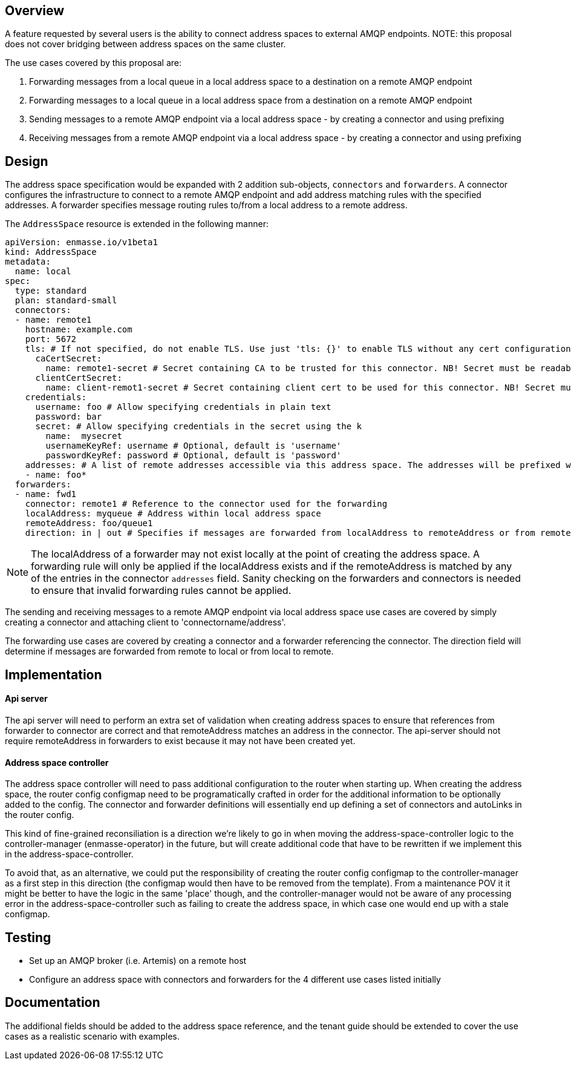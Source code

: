 == Overview

A feature requested by several users is the ability to connect address spaces to external AMQP endpoints. NOTE: this proposal does not cover bridging between address spaces on the same cluster.

The use cases covered by this proposal are:

1. Forwarding messages from a local queue in a local address space to a destination on a remote AMQP endpoint
1. Forwarding messages to a local queue in a local address space from a destination on a remote AMQP endpoint
1. Sending messages to a remote AMQP endpoint via a local address space - by creating a connector and using prefixing
1. Receiving messages from a remote AMQP endpoint via a local address space - by creating a connector and using prefixing

== Design

The address space specification would be expanded with 2 addition sub-objects, `connectors` and `forwarders`. A connector configures the infrastructure to connect to a remote AMQP endpoint and add address matching rules with the specified addresses. A forwarder specifies message routing rules to/from a local address to a remote address.  

The `AddressSpace` resource is extended in the following manner:

```
apiVersion: enmasse.io/v1beta1
kind: AddressSpace
metadata:
  name: local
spec:
  type: standard
  plan: standard-small
  connectors:
  - name: remote1
    hostname: example.com
    port: 5672
    tls: # If not specified, do not enable TLS. Use just 'tls: {}' to enable TLS without any cert configuration.
      caCertSecret:
        name: remote1-secret # Secret containing CA to be trusted for this connector. NB! Secret must be readable by the system:serviceaccount:enmasse-infra:address-space-controller service account.
      clientCertSecret:
        name: client-remot1-secret # Secret containing client cert to be used for this connector. NB! Secret must be readable by the system:serviceaccount:enmasse-infra:address-space-controller service account.
    credentials:
      username: foo # Allow specifying credentials in plain text
      password: bar
      secret: # Allow specifying credentials in the secret using the k
        name:  mysecret
        usernameKeyRef: username # Optional, default is 'username'
        passwordKeyRef: password # Optional, default is 'password'
    addresses: # A list of remote addresses accessible via this address space. The addresses will be prefixed with the connector name (remote1/foo*). Addresses can be suffixed by a 'match all' wildcard.
    - name: foo*
  forwarders:
  - name: fwd1
    connector: remote1 # Reference to the connector used for the forwarding
    localAddress: myqueue # Address within local address space
    remoteAddress: foo/queue1 
    direction: in | out # Specifies if messages are forwarded from localAddress to remoteAddress or from remoteAddress to localAddress.
```

NOTE: The localAddress of a forwarder may not exist locally at the point of creating the address space. A forwarding rule will only be applied if the localAddress exists and if the remoteAddress is matched by any of the entries in the connector `addresses` field. Sanity checking on the forwarders and connectors is needed to ensure that invalid forwarding rules cannot be applied.

The sending and receiving messages to a remote AMQP endpoint via local address space use cases are covered by simply creating a connector and attaching client to 'connectorname/address'.

The forwarding use cases are covered by creating a connector and a forwarder referencing the connector. The direction field will determine if messages are forwarded from remote to local or from local to remote.


== Implementation

==== Api server

The api server will need to perform an extra set of validation when creating address spaces to ensure that references from forwarder to connector are correct and that remoteAddress matches an address in the connector. The api-server should not require remoteAddress in forwarders to exist because it may not have been created yet.

==== Address space controller

The address space controller will need to pass additional configuration to the router when starting up. When creating the address space, the router config configmap need to be programatically crafted in order for the additional information to be optionally added to the config. The connector and forwarder definitions will essentially end up defining a set of connectors and autoLinks in the router config.

This kind of fine-grained reconsiliation is a direction we're likely to go in when moving the address-space-controller logic to the controller-manager (enmasse-operator) in the future, but will create additional code that have to be rewritten if we implement this in the address-space-controller.

To avoid that, as an alternative, we could put the responsibility of creating the router config configmap to the controller-manager as a first step in this direction (the configmap would then have to be removed from the template). From a maintenance POV it it might be better to have the logic in the same 'place' though, and the controller-manager would not be aware of any processing error in the address-space-controller such as failing to create the address space, in which case one would end up with a stale configmap.

== Testing

* Set up an AMQP broker (i.e. Artemis) on a remote host
* Configure an address space with connectors and forwarders for the 4 different use cases listed initially

== Documentation

The addifional fields should be added to the address space reference, and the tenant guide should be extended to cover the use cases as a realistic scenario with examples.
